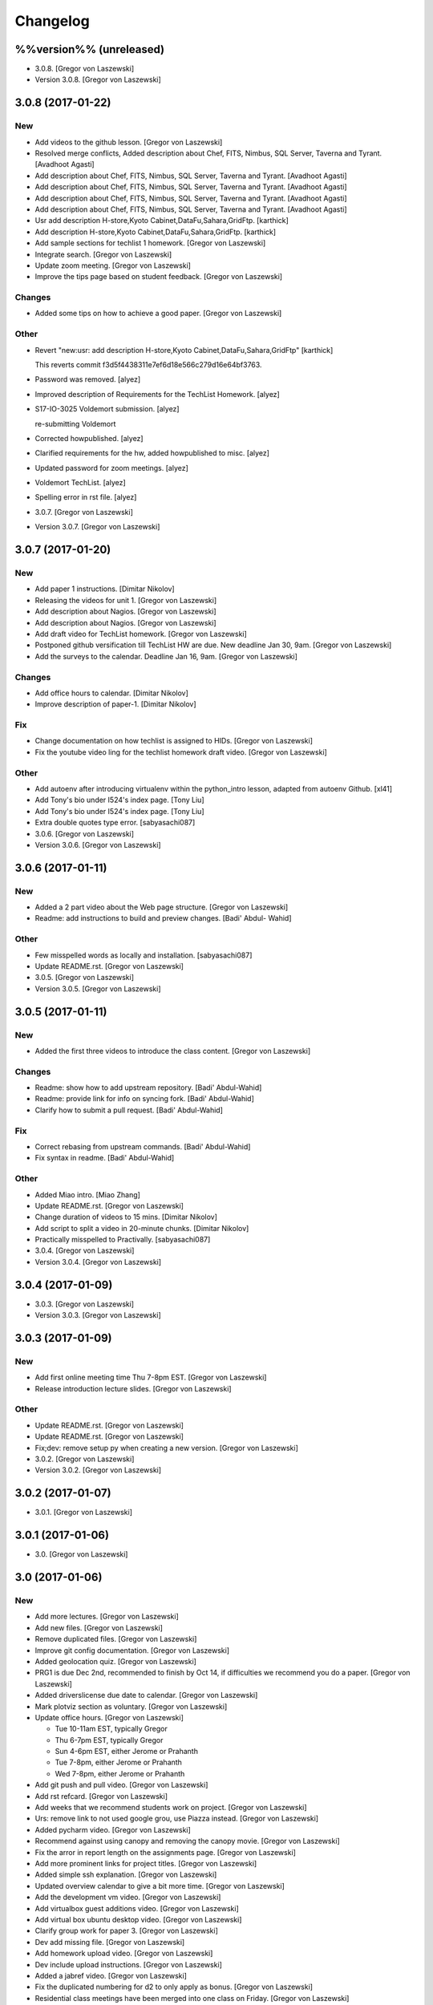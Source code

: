 Changelog
=========

%%version%% (unreleased)
------------------------

- 3.0.8. [Gregor von Laszewski]

- Version 3.0.8. [Gregor von Laszewski]

3.0.8 (2017-01-22)
------------------

New
~~~

- Add videos to the github lesson. [Gregor von Laszewski]

- Resolved merge conflicts, Added description about Chef, FITS, Nimbus,
  SQL Server, Taverna and Tyrant. [Avadhoot Agasti]

- Add description about Chef, FITS, Nimbus, SQL Server, Taverna and
  Tyrant. [Avadhoot Agasti]

- Add description about Chef, FITS, Nimbus, SQL Server, Taverna and
  Tyrant. [Avadhoot Agasti]

- Add description about Chef, FITS, Nimbus, SQL Server, Taverna and
  Tyrant. [Avadhoot Agasti]

- Add description about Chef, FITS, Nimbus, SQL Server, Taverna and
  Tyrant. [Avadhoot Agasti]

- Usr add description H-store,Kyoto Cabinet,DataFu,Sahara,GridFtp.
  [karthick]

- Add description H-store,Kyoto Cabinet,DataFu,Sahara,GridFtp.
  [karthick]

- Add sample sections for techlist 1 homework. [Gregor von Laszewski]

- Integrate search. [Gregor von Laszewski]

- Update zoom meeting. [Gregor von Laszewski]

- Improve the tips page based on student feedback. [Gregor von
  Laszewski]

Changes
~~~~~~~

- Added some tips on how to achieve a good paper. [Gregor von Laszewski]

Other
~~~~~

- Revert "new:usr: add description H-store,Kyoto
  Cabinet,DataFu,Sahara,GridFtp" [karthick]

  This reverts commit f3d5f4438311e7ef6d18e566c279d16e64bf3763.

- Password was removed. [alyez]

- Improved description of Requirements for the TechList Homework.
  [alyez]

- S17-IO-3025 Voldemort submission. [alyez]

  re-submitting Voldemort

- Corrected howpublished. [alyez]

- Clarified requirements for the hw, added howpublished to misc. [alyez]

- Updated password for zoom meetings. [alyez]

- Voldemort TechList. [alyez]

- Spelling error in rst file. [alyez]

- 3.0.7. [Gregor von Laszewski]

- Version 3.0.7. [Gregor von Laszewski]

3.0.7 (2017-01-20)
------------------

New
~~~

- Add paper 1 instructions. [Dimitar Nikolov]

- Releasing the videos for unit 1. [Gregor von Laszewski]

- Add description about Nagios. [Gregor von Laszewski]

- Add description about Nagios. [Gregor von Laszewski]

- Add draft video for TechList homework. [Gregor von Laszewski]

- Postponed github versification till TechList HW are due. New deadline
  Jan 30, 9am. [Gregor von Laszewski]

- Add the surveys to the calendar. Deadline Jan 16, 9am. [Gregor von
  Laszewski]

Changes
~~~~~~~

- Add office hours to calendar. [Dimitar Nikolov]

- Improve description of paper-1. [Dimitar Nikolov]

Fix
~~~

- Change documentation on how techlist is assigned to HIDs. [Gregor von
  Laszewski]

- Fix the youtube video ling for the techlist homework draft video.
  [Gregor von Laszewski]

Other
~~~~~

- Add autoenv after introducing virtualenv within the python_intro
  lesson, adapted from autoenv Github. [xl41]

- Add Tony's bio under I524's index page. [Tony Liu]

- Add Tony's bio under I524's index page. [Tony Liu]

- Extra double quotes type error. [sabyasachi087]

- 3.0.6. [Gregor von Laszewski]

- Version 3.0.6. [Gregor von Laszewski]

3.0.6 (2017-01-11)
------------------

New
~~~

- Added a 2 part video about the Web page structure. [Gregor von
  Laszewski]

- Readme: add instructions to build and preview changes. [Badi' Abdul-
  Wahid]

Other
~~~~~

- Few misspelled words as locally and installation. [sabyasachi087]

- Update README.rst. [Gregor von Laszewski]

- 3.0.5. [Gregor von Laszewski]

- Version 3.0.5. [Gregor von Laszewski]

3.0.5 (2017-01-11)
------------------

New
~~~

- Added the first three videos to introduce the class content. [Gregor
  von Laszewski]

Changes
~~~~~~~

- Readme: show how to add upstream repository. [Badi' Abdul-Wahid]

- Readme: provide link for info on syncing fork. [Badi' Abdul-Wahid]

- Clarify how to submit a pull request. [Badi' Abdul-Wahid]

Fix
~~~

- Correct rebasing from upstream commands. [Badi' Abdul-Wahid]

- Fix syntax in readme. [Badi' Abdul-Wahid]

Other
~~~~~

- Added Miao intro. [Miao Zhang]

- Update README.rst. [Gregor von Laszewski]

- Change duration of videos to 15 mins. [Dimitar Nikolov]

- Add script to split a video in 20-minute chunks. [Dimitar Nikolov]

- Practically misspelled to Practivally. [sabyasachi087]

- 3.0.4. [Gregor von Laszewski]

- Version 3.0.4. [Gregor von Laszewski]

3.0.4 (2017-01-09)
------------------

- 3.0.3. [Gregor von Laszewski]

- Version 3.0.3. [Gregor von Laszewski]

3.0.3 (2017-01-09)
------------------

New
~~~

- Add first online meeting time Thu 7-8pm EST. [Gregor von Laszewski]

- Release introduction lecture slides. [Gregor von Laszewski]

Other
~~~~~

- Update README.rst. [Gregor von Laszewski]

- Update README.rst. [Gregor von Laszewski]

- Fix;dev: remove setup py when creating a new version. [Gregor von
  Laszewski]

- 3.0.2. [Gregor von Laszewski]

- Version 3.0.2. [Gregor von Laszewski]

3.0.2 (2017-01-07)
------------------

- 3.0.1. [Gregor von Laszewski]

3.0.1 (2017-01-06)
------------------

- 3.0. [Gregor von Laszewski]

3.0 (2017-01-06)
----------------

New
~~~

- Add more lectures. [Gregor von Laszewski]

- Add new files. [Gregor von Laszewski]

- Remove duplicated files. [Gregor von Laszewski]

- Improve git config documentation. [Gregor von Laszewski]

- Added geolocation quiz. [Gregor von Laszewski]

- PRG1 is due Dec 2nd, recommended to finish by Oct 14, if difficulties
  we recommend you do a paper. [Gregor von Laszewski]

- Added driverslicense due date to calendar. [Gregor von Laszewski]

- Mark plotviz section as voluntary. [Gregor von Laszewski]

- Update office hours. [Gregor von Laszewski]

  * Tue 10-11am EST, typically Gregor
  * Thu 6-7pm EST, typically Gregor
  * Sun 4-6pm EST, either Jerome or Prahanth
  * Tue 7-8pm, either Jerome or Prahanth
  * Wed 7-8pm, either Jerome or Prahanth

- Add git push and pull video. [Gregor von Laszewski]

- Add rst refcard. [Gregor von Laszewski]

- Add weeks that we recommend students work on project. [Gregor von
  Laszewski]

- Urs: remove link to not used google grou, use Piazza instead. [Gregor
  von Laszewski]

- Added pycharm video. [Gregor von Laszewski]

- Recommend against using canopy and removing the canopy movie. [Gregor
  von Laszewski]

- Fix the arror in report length on the assignments page. [Gregor von
  Laszewski]

- Add more prominent links for project titles. [Gregor von Laszewski]

- Added simple ssh explanation. [Gregor von Laszewski]

- Updated overview calendar to give a bit more time. [Gregor von
  Laszewski]

- Add the development vm video. [Gregor von Laszewski]

- Add virtualbox guest additions video. [Gregor von Laszewski]

- Add virtual box ubuntu desktop video. [Gregor von Laszewski]

- Clarify group work for paper 3. [Gregor von Laszewski]

- Dev add missing file. [Gregor von Laszewski]

- Add homework upload video. [Gregor von Laszewski]

- Dev include upload instructions. [Gregor von Laszewski]

- Added a jabref video. [Gregor von Laszewski]

- Fix the duplicated numbering for d2 to only apply as bonus. [Gregor
  von Laszewski]

- Residential class meetings have been merged into one class on Friday.
  [Gregor von Laszewski]

- Clarify duedate of p1. [Gregor von Laszewski]

- Simplified the Paper Homework 1 and clarified the analysis of the data
  posted in the discussion 1. [Gregor von Laszewski]

- Added sharelatex video. [Gregor von Laszewski]

- Clarify that Fridays are new assignments issued which are due the next
  week Friday. [Gregor von Laszewski]

- Update syllabus video. [Gregor von Laszewski]

- Dev remove ds store files. [Gregor von Laszewski]

Changes
~~~~~~~

- Template out Pull Request lesson. [Badi' Abdul-Wahid]

Fix
~~~

- Clarify piazza and merge request links. [Badi' Abdul-Wahid]

- Fix page requirements in project. [Gregor von Laszewski]

Other
~~~~~

- Create todo.md. [Gregor von Laszewski]

- Ipynb lesson moved to docs/source/notebooks from spring-2017. [Hyungro
  Lee]

- Output suppressed as Badi suggested. [Hyungro Lee]


- Code for person detection and spark added. [Hyungro Lee]

- Add files via upload. [Hyungro Lee]

- Delete Use%252BCase%252B-%252BNIST%252BPedestrian%252Band%252BFace%252
  BDetection%252B%2B%25281%2529+%281%29.ipynb. [Hyungro Lee]

- Rename Use+Case+-+NIST+Pedestrian+and+Face+Detection+.ipynb to Use
  Case - NIST Pedestrian and Face Detection.ipynb. [Hyungro Lee]

- Add files via upload. [Hyungro Lee]

- Update Use+Case+-+NIST+Pedestrian+and+Face+Detection+.ipynb. [Hyungro
  Lee]

- Image files. [Hyungro Lee]

- Add files via upload. [Hyungro Lee]

- !readme fix broken link to fall-2016 class !FA16. [Badi' Abdul-Wahid]

- !SP17 add under construction warning. [Badi' Abdul-Wahid]

- !SP17 change the class title. [Badi' Abdul-Wahid]

- !readme add maintainership instruction to new class. [Badi' Abdul-
  Wahid]

- !readme cleanup instructions. [Badi' Abdul-Wahid]

- !readme cleanup. [Badi' Abdul-Wahid]

- !readme use RTD subprojects for the classes. [Badi' Abdul-Wahid]

- !SP17 add warning about requirements. [Badi' Abdul-Wahid]

- !SP17 add todo for edu/contributing.rst. [Badi' Abdul-Wahid]

- !SP17 add todo for all in drafts.rst. [Badi' Abdul-Wahid]

- !SP17 add todo in n-resources.rst. [Badi' Abdul-Wahid]

- !SP17 cleanup. [Badi' Abdul-Wahid]

- !SP17 driverslicense.rst missing. [Badi' Abdul-Wahid]

- !SP17 add todo for projects.rst. [Badi' Abdul-Wahid]

- !SP17 all of gitlab.rst needs to be updated. [Badi' Abdul-Wahid]

- !SP17 add todos for assignments.rst. [Badi' Abdul-Wahid]

- !SP17 refcards.rst is missing. [Badi' Abdul-Wahid]

- !SP17 add todo for course.rst. [Badi' Abdul-Wahid]

- !SP17 add todos for overview.rst. [Badi' Abdul-Wahid]

- !SP17 add todos in index.rst. [Badi' Abdul-Wahid]

- Readme: how to change classes. [Badi' Abdul-Wahid]

- Revert "add readthedocs.yaml" [Badi' Abdul-Wahid]

  This reverts commit f8107fe34929501ca3fa4095bd4a7ded7d7a3569.

- Add readthedocs.yaml. [Badi' Abdul-Wahid]

- !SP17 import full course from fall-2016. [Badi' Abdul-Wahid]

- !SP17 change theme to !readthedocs. [Badi' Abdul-Wahid]

- !SP17 ignore build directory. [Badi' Abdul-Wahid]

- !SP17 disable sphinx.ext.githubpages: failing on !readthedocs !github.
  [Badi' Abdul-Wahid]

- !SP17 add scaffold for spring-2017. [Badi' Abdul-Wahid]

- Ignore venv and .pyc. [Badi' Abdul-Wahid]

- Readme: move links section to bottom. [Badi' Abdul-Wahid]

- Add links to known external repositories. [Badi' Abdul-Wahid]

- Fix code formatting. [Badi' Abdul-Wahid]

- Instructions to import a respository as subtree. [Badi' Abdul-Wahid]

- Add classes to root README. [Badi' Abdul-Wahid]

- Don't source multiple cloud openrc files. [Badi' Abdul-Wahid]

- Add parts of Gregor's FAQ. [Badi' Abdul-Wahid]

- Add note about username in mongodb deployment. [Badi' Abdul-Wahid]

- Add faq regarding chameleon usage. [Badi' Abdul-Wahid]

- Delete unfilled FAQ sections. [Badi' Abdul-Wahid]

- Add to mongodb service section in faq. [Badi' Abdul-Wahid]

- Adjust faq toc depth. [Badi' Abdul-Wahid]

- Adjust faq heading. [Badi' Abdul-Wahid]

- Adjust heading for faq. [Badi' Abdul-Wahid]

- Faq: increase heading nesting. [Badi' Abdul-Wahid]

- Add faq to index. [Badi' Abdul-Wahid]

- Exclusive link to FAQs. [ksrivatsav]

  Exclusive link to the FAQs allows us to view FAQs in the side panel

- Faq: put ssh options before user@host. [Badi' Abdul-Wahid]

- Host key checking. [Hyungro Lee]

- Typo. [Hyungro Lee]

- Faq: typo fix: floating-ip-(attach -> associate) [Badi' Abdul-Wahid]

- Faq: fix table of contents. [Badi' Abdul-Wahid]

- Faq: reorder. [Badi' Abdul-Wahid]

- Faq: ssh should use the correct usernames. [Badi' Abdul-Wahid]

- Faq: cleanup. [Badi' Abdul-Wahid]

- Faq: whitespace. [Badi' Abdul-Wahid]

- Faq: add fugang's comments from the email thread. [Badi' Abdul-Wahid]

  1. DO NOT launch VM while attaching to both networks. Attach to the g491-net ONLY.
  2. If you VM has the IP in the form of 10.1.x.x, you can only access them by
     a> associating a floating IP to them and use the floating IP;
     b> from another VM in the same 10.1.x.x subnet.
  3. If you can ping your VM but cannot ssh into it, try hard-reboot.

- Faq: "do" before "don't" [Badi' Abdul-Wahid]

- Faq: fill out out to submit questions. [Badi' Abdul-Wahid]

- Faq: fix adornments on question stubs. [Badi' Abdul-Wahid]

- Faq: add a couple question stubs. [Badi' Abdul-Wahid]

- Faq: add link to mongodb service file in hw repo. [Badi' Abdul-Wahid]

- Ignore build directory. [Badi' Abdul-Wahid]

- Add frozen requirements file. [Badi' Abdul-Wahid]

- Add general pip requirements file. [Badi' Abdul-Wahid]

- Faq: fix vm name. [Badi' Abdul-Wahid]

- Faq: tighten spacing. [Badi' Abdul-Wahid]

- Faq: remove vm accessibility as superceded by ssh. [Badi' Abdul-Wahid]

- Faq: fill out ssh into vm question. [Badi' Abdul-Wahid]

- Faq: fill out authorized_keys question. [Badi' Abdul-Wahid]

- Faq: fill mongodb question. [Badi' Abdul-Wahid]

- Add toc. [Badi' Abdul-Wahid]

- Change faqs into headings so they can be linked. [Badi' Abdul-Wahid]

- Add heading for mongodb deployment failure. [Badi' Abdul-Wahid]

- Add .authorized_key modification heading. [Badi' Abdul-Wahid]

- Hide faq until ready. [Badi' Abdul-Wahid]

- Include faq. [Badi' Abdul-Wahid]

- Add faq template. [Badi' Abdul-Wahid]

- Mongodb value set. [Hyungro Lee]

- Update hw5.rst. [Hyungro Lee]

- Update iugit.rst. [Hyungro Lee]

- Update iugit.rst. [Hyungro Lee]

- Https for iu git. [Hyungro Lee]

- Update hw5.rst. [Hyungro Lee]

- Update projects.rst. [Hyungro Lee]

- Locate a service file. [Hyungro Lee]

- Updates on the wrong filename in hw5. [Hyungro Lee]

- Nist fingerprint example. [Hyungro Lee]

- Minor. [Hyungro Lee]

- Minor. [Hyungro Lee]

- Index includes hw5. [Hyungro Lee]

- Hw4 is proposal, hw5 is accurate. [Hyungro Lee]

- Writing ansible on windows. [Hyungro Lee]

- Ansible best practices. [Hyungro Lee]

- Ansible best practices. [Hyungro Lee]

- Minor. [Hyungro Lee]

- Minor. [Hyungro Lee]

- Minor. [Hyungro Lee]

- Updates on pulling. [Hyungro Lee]

- Grading guidelines hw4. [Hyungro Lee]

- Images zk. [Hyungro Lee]

- Images for yarn lesson. [Hyungro Lee]

- Yarn & zk. [Hyungro Lee]

- Challenge. [Hyungro Lee]

- Hw4.rst. [Hyungro Lee]

- Ansible_roles. [Hyungro Lee]

- Double quote. [Hyungro Lee]

- Update projects.rst. [Hyungro Lee]

- Update ansible-roles.rst. [Hyungro Lee]

- Update ansible-roles.rst. [Hyungro Lee]

- Update projects.rst. [Hyungro Lee]

- Adds ansible role instructions. [Badi' Abdul-Wahid]

- Cm removed. [Hyungro Lee]

- Cm removed. [Hyungro Lee]

- Updated. [Hyungro Lee]

- Mongodb cluster. [Hyungro Lee]

- Word count. [Hyungro Lee]

- Hadoop cluster. [Hyungro Lee]

- Rename repo. [Hyungro Lee]

- Badi's comment. [Hyungro Lee]

- Update. [Hyungro Lee]

- Hbase in news section. [Hyungro Lee]

- Hbase supported. [Hyungro Lee]

- Heading. [Hyungro Lee]

- Updates on list of possible projects. [Hyungro Lee]

- Useful links for projects. [Hyungro Lee]

- Software layers. [Hyungro Lee]

- Updates based on the discussion session. [Hyungro Lee]

- Minor. [Hyungro Lee]

- Project layers. [Hyungro Lee]

- Minor. [Hyungro Lee]

- Name change big-data-stack. [Hyungro Lee]

- Resource support 12 m1.medium = 480gb local disk. [Hyungro Lee]

- Minor. [Hyungro Lee]

- Minor. [Hyungro Lee]

- Minor. [Hyungro Lee]

- Minor. [Hyungro Lee]

- Some bench and others added. [Hyungro Lee]

- List of projects from last year. [Hyungro Lee]

- Minor. [Hyungro Lee]

- 2016 list. [Hyungro Lee]

- Minor. [Hyungro Lee]

- Minor. [Hyungro Lee]

- List of project fall 2015. [Hyungro Lee]

- Minor. [Hyungro Lee]

- Minor. [Hyungro Lee]

- Minor. [Hyungro Lee]

- 2015 sp list of tech. [Hyungro Lee]

- Fix csv. [Hyungro Lee]

- Minor. [Hyungro Lee]

- Minor. [Hyungro Lee]

- Minor. [Hyungro Lee]

- Minor. [Hyungro Lee]

- Ansible-hadoop-stacks. [Hyungro Lee]

- Minor. [Hyungro Lee]

- Renaming. [Hyungro Lee]

- Ansible-hadoop-stacks. [Hyungro Lee]

- List of project 2015 spring. [Hyungro Lee]

- List of tech 2015sp. [Hyungro Lee]

- List of dataset 2015sp. [Hyungro Lee]

- Hpc-abds added. [Hyungro Lee]

- List of tech 2015 fal. [Hyungro Lee]

- Updated list of projects 2015 fall. [Hyungro Lee]

- Updated list 2015 fall. [Hyungro Lee]

- List of datasets 2015 fall. [Hyungro Lee]

- List of dataset 2015fa. [Hyungro Lee]

- In progress list of 2015. [Hyungro Lee]

- Guideline. [Hyungro Lee]

- Csv-table test. [Hyungro Lee]

- Rewriting. [Hyungro Lee]

- More description in projects. [Hyungro Lee]

- Project guidelines. [Hyungro Lee]

- Minor updates on image names. [Hyungro Lee]

- Saltstack. [Hyungro Lee]

- Fix instruction. [Hyungro Lee]

- Juju. [Hyungro Lee]

- Openstack heat. [Hyungro Lee]

- Minor. [Hyungro Lee]

- Chef. [Hyungro Lee]

- Puppet. [Hyungro Lee]

- Saltstack. [Hyungro Lee]

- Ansible lessons. [Hyungro Lee]

- Update hw3.rst. [Hyungro Lee]

- Warning for where test program runs. [Hyungro Lee]

- Update hw3.rst. [Hyungro Lee]

- Update hw3.rst. [Hyungro Lee]

- Update iugit.rst. [Hyungro Lee]

- Update hw3.rst. [Hyungro Lee]

- Fix BDOSSP address. [Hyungro Lee]

- Minor. [Hyungro Lee]

- Minor. [Hyungro Lee]

- Github registration - first task. [Hyungro Lee]

- Update about iu github. [Hyungro Lee]

- Description setup.sh and virtualenv. [Hyungro Lee]

- Hw3. [Hyungro Lee]

- Python lesson. [Hyungro Lee]

- Working on hw3. [Hyungro Lee]

- Git for assign. [Hyungro Lee]

- Git for projects. [Hyungro Lee]

- Aws, azure. [Hyungro Lee]

- No next page in horizon page. [Hyungro Lee]

- Minor. [Hyungro Lee]

- Minor. [Hyungro Lee]

- Horizon. [Hyungro Lee]

- Updated openstack with kilo version. [Hyungro Lee]

- Openstack lessons in week 3. [Hyungro Lee]

- Introduction to cloud computing. [Hyungro Lee]

- Hw3 is in progress. [Hyungro Lee]

- Update quickstart_openstack.rst. [Hyungro Lee]

- Additional lesson in week 3 for openstack first time user on
  futuresystems. [Hyungro Lee]

- Update hw2.rst. [Hyungro Lee]

- Update hw2.rst. [Hyungro Lee]

- Update hw2.rst. [Hyungro Lee]

- Update hw2.rst. [Hyungro Lee]

- Github username. [Hyungro Lee]

- Minor. [Hyungro Lee]

- Minor. [Hyungro Lee]

- Minor. [Hyungro Lee]

- Minor. [Hyungro Lee]

- Minor. [Hyungro Lee]

- Minor. [Hyungro Lee]

- Minorush. [Hyungro Lee]

- Minor. [Hyungro Lee]

- Minor. [Hyungro Lee]

- Hw2. [Hyungro Lee]

- Minor. [Hyungro Lee]

- Minor. [Hyungro Lee]

- Hw2 and fix others. [Hyungro Lee]

- Add missing images. [Hyungro Lee]

- Hide missing lessons. [Hyungro Lee]

- Linux lessons. [Hyungro Lee]

- Cheat sheet. [Hyungro Lee]

- Minor. [Hyungro Lee]

- Images. [Hyungro Lee]

- Linux basics. [Hyungro Lee]

- Minor update on account lesson. [Hyungro Lee]

- Futuresystems use. [Hyungro Lee]

- Minor update on account lesson. [Hyungro Lee]

- Minor update on account lesson. [Hyungro Lee]

- Add missing lessons. [Hyungro Lee]

- Links fixed. [Hyungro Lee]

- Ssh updated. [Hyungro Lee]

- Ssh. [Hyungro Lee]

- Removing shell access from list. [Hyungro Lee]

- Advancedssh. [Hyungro Lee]

- Advancedssh. [Hyungro Lee]

- Minor. [Hyungro Lee]

- Termination of aws instance. [Hyungro Lee]

- Minor. [Hyungro Lee]

- Links fixed. [Hyungro Lee]

- Rtd css. [Hyungro Lee]

- Rtd css. [Hyungro Lee]

- Rtd css. [Hyungro Lee]

- Rtd css. [Hyungro Lee]

- Updated. [Hyungro Lee]

- Fix weekly planush. [Hyungro Lee]

- Fix weekly plan. [Hyungro Lee]

- Fix weekly plan. [Hyungro Lee]

- Restore to default rtd theme. [Hyungro Lee]

- Test. [Hyungro Lee]

- Rtd theme. [Hyungro Lee]

- Rtd theme. [Hyungro Lee]

- Rtd theme. [Hyungro Lee]

- Rtd theme. [Hyungro Lee]

- Rtd theme. [Hyungro Lee]

- Rtd theme. [Hyungro Lee]

- Rtd theme. [Hyungro Lee]

- Testing css. [Hyungro Lee]

- Testing css. [Hyungro Lee]

- Fix width issue. [Hyungro Lee]

- Css template for 100% width in web pages. [Hyungro Lee]

- Weekly plan. [Hyungro Lee]

- Index is in progress. [Hyungro Lee]

- Initial commit. [cglmoocs]

- Fixing Broken Links. [Prashanth]

- Fixing broken file links. [Prashanth]

- Changing Broken File links. [Prashanth]

- Ne:usr: add python learning to the calendar, which already has been
  announced. [Gregor von Laszewski]


- Migrating nist to project page. [Hyungro Lee]

- Initial commit for nist project. [Hyungro Lee]

- Slides to heath informatics. [Jerome Mitchell]

- Instructions to gitlab.rst. [Jerome Mitchell]

- Instructions to gitlab.rst. [Jerome Mitchell]

- Instructions to gitlab.rst. [Jerome Mitchell]

- Instructions to gitlab.rst. [Jerome Mitchell]

- Instructions to gitlab.rst. [Jerome Mitchell]

- Instructions to gitlab.rst. [Jerome Mitchell]

- Instructions to gitlab.rst. [Jerome Mitchell]

- Classes added to python_intro. [Jerome Mitchell]

- Discussion-list update. [Jerome Mitchell]

- Fixing links. [Prashanth]

- Fixing Links and updating contents. [Prashanth]

- Python clean-up. [Jerome Mitchell]

- Python clean-up. [Jerome Mitchell]

- Python clean-up. [Jerome Mitchell]

- Python clean-up. [Jerome Mitchell]

- Python clean-up. [Jerome Mitchell]

- Python clean-up. [Jerome Mitchell]

- Python clean-up. [Jerome Mitchell]

- Fixing Broken Links and Indentations. [Prashanth]

- Updating Duplicate content. [Prashanth]

- Adding .py files. [Jerome Mitchell]

- Adding .py files. [Jerome Mitchell]

- Adding .py files. [Jerome Mitchell]

- Adding .py files. [Jerome Mitchell]

- Adding files to courses. [Jerome Mitchell]

- Adding files to courses. [Jerome Mitchell]

- Adding files to courses. [Jerome Mitchell]

- Adding files to courses. [Jerome Mitchell]

- Adding files to courses. [Jerome Mitchell]

- Adding files to courses. [Jerome Mitchell]

- Adding files to courses. [Jerome Mitchell]

- Removing duplicate content from Section-3,4. [Prashanth]

- Removing duplicate content from Section-2. [Prashanth]

- Adding files to courses. [Jerome Mitchell]

- Adding files to courses. [Jerome Mitchell]

- Adding files to courses. [Jerome Mitchell]

- Adding files to courses. [Jerome Mitchell]

- Adding files to courses. [Jerome Mitchell]

- Python files. [Jerome Mitchell]

- Python files. [Jerome Mitchell]

- Python files. [Jerome Mitchell]

- Python files. [Jerome Mitchell]

- Python files. [Jerome Mitchell]

- Changing project.rst tables. [Prashanth]

- Adding Project.rst. [Prashanth]

- Adding New Content. [Prashanth]

- Intro to programming. [Jerome Mitchell]

- Intro to programming. [Jerome Mitchell]

- Adding Sections for Cloudmesh Client. [Prashanth]

- Adding Sections for Cloudmesh Client. [Prashanth]

- Intro to programming. [Jerome Mitchell]

- Intro to programming. [Jerome Mitchell]

- Intro to programming. [Jerome Mitchell]

- Intro to programming. [Jerome Mitchell]

- Intro to programming. [Jerome Mitchell]

- Intro to programming. [Jerome Mitchell]

- Intro to programming. [Jerome Mitchell]

- Intro to programming. [Jerome Mitchell]

- Intro to programming. [Jerome Mitchell]

- Intro to programming. [Jerome Mitchell]

- Intro to programming. [Jerome Mitchell]

- Intro to programming. [Jerome Mitchell]

- Intro to programming. [Jerome Mitchell]

- Intro to programming. [Jerome Mitchell]

- Intro to programming. [Jerome Mitchell]

- Intro to programming. [Jerome Mitchell]

- Intro to programming. [Jerome Mitchell]

- Intro to programming. [Jerome Mitchell]

- Intro to programming. [Jerome Mitchell]

- Intro to programming. [Jerome Mitchell]

- Intro to programming. [Jerome Mitchell]

- Intro to programming. [Jerome Mitchell]

- Intro to programming. [Jerome Mitchell]

- Intro to programming. [Jerome Mitchell]

- Intro to programming. [Jerome Mitchell]

- Intro to programming. [Jerome Mitchell]

- Intro to programming. [Jerome Mitchell]

- Intro to programming. [Jerome Mitchell]

- Intro to programming. [Jerome Mitchell]

- Intro to programming. [Jerome Mitchell]

- Intro to programming. [Jerome Mitchell]

- Intro to python. [Jerome Mitchell]

- Intro to python. [Jerome Mitchell]

- Intro to python. [Jerome Mitchell]

- Section numbers updated, discussion for project added. [Hyungro Lee]

- Intro to python. [Jerome Mitchell]

- Chameleon. [Hyungro Lee]

- Intro to python. [Jerome Mitchell]

- Intro to python. [Jerome Mitchell]

- Intro to python. [Jerome Mitchell]

- Intro to python. [Jerome Mitchell]

- Mitchell picture. [Jerome Mitchell]

- Mitchell picture. [Jerome Mitchell]

- Mitchell picture. [Jerome Mitchell]

- Mitchell bio. [Jerome Mitchell]

- Mitchell bio. [Jerome Mitchell]

- Info course schedule info. [Jerome Mitchell]

- Info course schedule info. [Jerome Mitchell]

- Info course schedule info. [Jerome Mitchell]

- Info course schedule info. [Jerome Mitchell]

- Info course schedule info. [Jerome Mitchell]

- Info course schedule info. [Jerome Mitchell]

- Info course schedule info. [Jerome Mitchell]

- Info course schedule info. [Jerome Mitchell]

- Updating Calendar and My Bio. [Prashanth]

- Updating my Bio. [Prashanth]

- Info python installation. [Jerome Mitchell]

- Changed to local file -- course info table. [Jerome Mitchell]

- Changed to local file -- course info table. [Jerome Mitchell]

- Changed to local file -- course info table. [Jerome Mitchell]

- Changed to local file -- course info table. [Jerome Mitchell]

- Paper length guidelines. [Hyungro Lee]

- Changed to local file -- course info table. [Jerome Mitchell]

- Changed to local file -- course info table. [Jerome Mitchell]

- Changed to local file -- course info table. [Jerome Mitchell]

- Changed to local file -- course info table. [Jerome Mitchell]

- Changed to local file -- course info table. [Jerome Mitchell]

- Openstack futuresystems. [Hyungro Lee]

- Changed to local file -- course info table. [Jerome Mitchell]

- Changing My Last Name. [Prashanth]

- Changed to local file -- inital table. [Jerome Mitchell]

- Update README.rst. [Gregor von Laszewski]

- Fix link to readthedocs. [Badi' Abdul-Wahid]

- Revert "hello world" [Badi' Abdul-Wahid]

  This reverts commit 97e597d067f3db5f12e045992ae0581396a68963.

- Fix link to readthedocs. [Badi' Abdul-Wahid]

- Update readme. [Badi' Abdul-Wahid]

- Hello world. [Badi' Abdul-Wahid]

- Run sphinx-quickstart. [Badi' Abdul-Wahid]

- Ignore venv dir. [Badi' Abdul-Wahid]

- Update readme. [Badi' Abdul-Wahid]

- Add license. [Gregor von Laszewski]

- Add changelog. [Gregor von Laszewski]

- Add README. [Gregor von Laszewski]

- Add root readme. [Badi' Abdul-Wahid]


